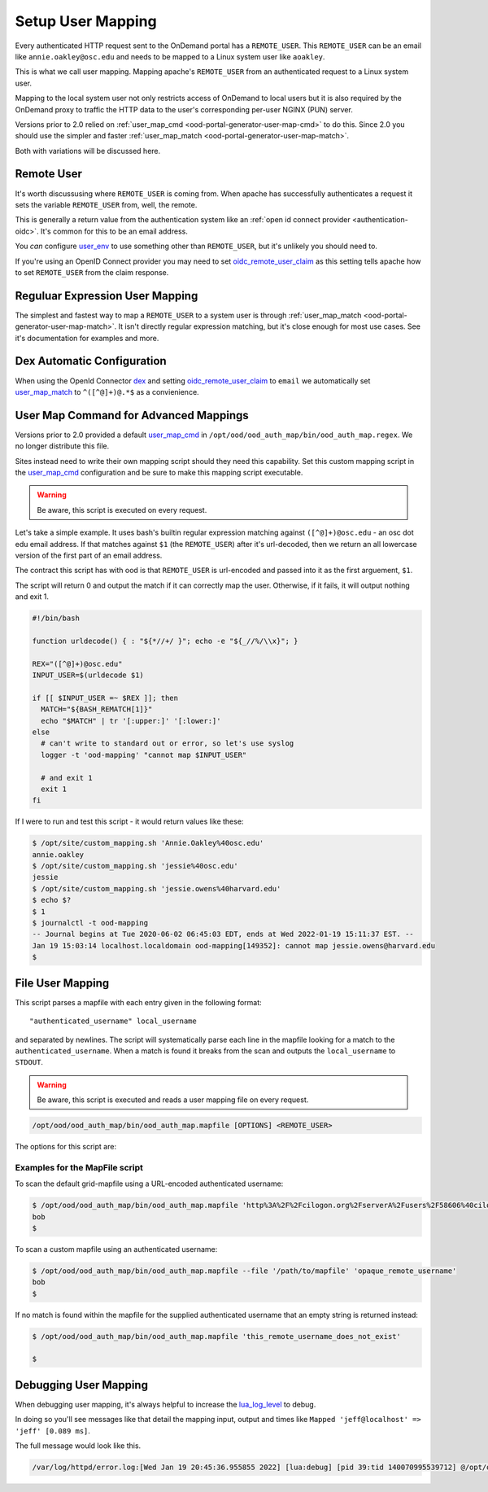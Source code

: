 .. _authentication-overview-map-user:

Setup User Mapping
==================

Every authenticated HTTP request sent to the OnDemand portal has a ``REMOTE_USER``.
This ``REMOTE_USER`` can be an email like ``annie.oakley@osc.edu`` and needs to be
mapped to a Linux system user like ``aoakley``.

This is what we call user mapping.  Mapping apache's ``REMOTE_USER`` from an
authenticated request to a Linux system user.

Mapping to the local system user not only restricts access of OnDemand to local users
but it is also required by the OnDemand proxy to traffic the HTTP data to the user's
corresponding per-user NGINX (PUN) server.

Versions prior to 2.0 relied on :ref:`user_map_cmd <ood-portal-generator-user-map-cmd>` to do this.
Since 2.0 you should use the simpler and faster :ref:`user_map_match <ood-portal-generator-user-map-match>`.

Both with variations will be discussed here.


Remote User
-----------

It's worth discussusing where ``REMOTE_USER`` is coming from.  When apache
has successfully authenticates a request it sets the variable ``REMOTE_USER``
from, well, the remote.

This is generally a return value from the authentication system like an
:ref:`open id connect provider <authentication-oidc>`.  It's common for this
to be an email address.

You *can* configure `user_env`_ to use something other than ``REMOTE_USER``, but
it's unlikely you should need to.

If you're using an OpenID Connect provider you may need to set 
`oidc_remote_user_claim`_ as this setting
tells apache how to set ``REMOTE_USER`` from the claim response.


Reguluar Expression User Mapping
--------------------------------

The simplest and fastest way to map a ``REMOTE_USER`` to a system user is through
:ref:`user_map_match <ood-portal-generator-user-map-match>`.  It isn't directly
regular expression matching, but it's close enough for most use cases.
See it's documentation for examples and more.

Dex Automatic Configuration
---------------------------

When using the OpenId Connector `dex`_ and setting `oidc_remote_user_claim`_
to ``email`` we automatically set `user_map_match`_ to ``^([^@]+)@.*$`` as
a convienience.

User Map Command for Advanced Mappings
--------------------------------------

Versions prior to 2.0 provided a default `user_map_cmd`_ in
``/opt/ood/ood_auth_map/bin/ood_auth_map.regex``.  We no longer distribute
this file.

Sites instead need to write their own mapping script should they need
this capability.  Set this custom mapping script in the `user_map_cmd`_ 
configuration and be sure to make this mapping script executable.

.. warning::
  Be aware, this script is executed on every request.

Let's take a simple example.  It uses bash's builtin regular expression matching
against ``([^@]+)@osc.edu`` - an osc dot edu email address.  If that matches against 
``$1`` (the ``REMOTE_USER``) after it's url-decoded, then we return an all lowercase
version of the first part of an email address.

The contract this script has with ood is that ``REMOTE_USER`` is url-encoded and
passed into it as the first arguement, ``$1``.

The script will return 0 and output the match if it can correctly map the user.
Otherwise, if it fails, it will output nothing and exit 1.

.. code-block:: sh

  #!/bin/bash

  function urldecode() { : "${*//+/ }"; echo -e "${_//%/\\x}"; }

  REX="([^@]+)@osc.edu"
  INPUT_USER=$(urldecode $1)

  if [[ $INPUT_USER =~ $REX ]]; then
    MATCH="${BASH_REMATCH[1]}"
    echo "$MATCH" | tr '[:upper:]' '[:lower:]'
  else
    # can't write to standard out or error, so let's use syslog
    logger -t 'ood-mapping' "cannot map $INPUT_USER"

    # and exit 1
    exit 1
  fi


If I were to run and test this script - it would return values like these:

.. code-block:: sh

  $ /opt/site/custom_mapping.sh 'Annie.Oakley%40osc.edu'
  annie.oakley
  $ /opt/site/custom_mapping.sh 'jessie%40osc.edu'
  jessie
  $ /opt/site/custom_mapping.sh 'jessie.owens%40harvard.edu'
  $ echo $?
  $ 1
  $ journalctl -t ood-mapping
  -- Journal begins at Tue 2020-06-02 06:45:03 EDT, ends at Wed 2022-01-19 15:11:37 EST. --
  Jan 19 15:03:14 localhost.localdomain ood-mapping[149352]: cannot map jessie.owens@harvard.edu
  $

.. _gridmap_user_mapping:

File User Mapping
-----------------

This script parses a mapfile with each entry given in the following format:

::

   "authenticated_username" local_username


and separated by newlines. The script will systematically parse each line in
the mapfile looking for a match to the ``authenticated_username``. When a match
is found it breaks from the scan and outputs the ``local_username`` to
``STDOUT``.

.. warning::
  Be aware, this script is executed and reads a user mapping file on every request.

.. code-block:: sh

   /opt/ood/ood_auth_map/bin/ood_auth_map.mapfile [OPTIONS] <REMOTE_USER>

.. program:: ood_auth_map.mapfile

The options for this script are:

.. option:: -f <file>, --file <file>

   Default: ``/etc/grid-security/grid-mapfile``

   File used to scan for matches.

Examples for the MapFile script
*******************************

To scan the default grid-mapfile using a URL-encoded authenticated username:

.. code-block:: sh

   $ /opt/ood/ood_auth_map/bin/ood_auth_map.mapfile 'http%3A%2F%2Fcilogon.org%2FserverA%2Fusers%2F58606%40cilogon.org'
   bob
   $

To scan a custom mapfile using an authenticated username:

.. code-block:: sh

   $ /opt/ood/ood_auth_map/bin/ood_auth_map.mapfile --file '/path/to/mapfile' 'opaque_remote_username'
   bob
   $

If no match is found within the mapfile for the supplied
authenticated username that an empty string is returned instead:

.. code-block:: sh

   $ /opt/ood/ood_auth_map/bin/ood_auth_map.mapfile 'this_remote_username_does_not_exist'

   $

Debugging User Mapping
----------------------

When debugging user mapping, it's always helpful to increase the `lua_log_level`_ to
debug.

In doing so you'll see messages like that detail the mapping input, output and 
times like ``Mapped 'jeff@localhost' => 'jeff' [0.089 ms]``.

The full message would look like this.

.. code-block:: sh

  /var/log/httpd/error.log:[Wed Jan 19 20:45:36.955855 2022] [lua:debug] [pid 39:tid 140070995539712] @/opt/ood/mod_ood_proxy/lib/ood/user_map.lua(21): [client 10.0.2.100:40172] Mapped 'jeff@localhost' => 'jeff' [0.089 ms], referer: http://localhost:5556/



.. _dex: authentication-dex
.. _user_map_match: ood-portal-generator-user-map-match
.. _user_map_cmd: ood-portal-generator-user-map-cmd
.. _user_env: ood-portal-generator-user-env
.. _oidc_remote_user_claim: ood-portal-generator-user-map-match
.. _lua_log_level: ood-portal-generator-lua-log-level
